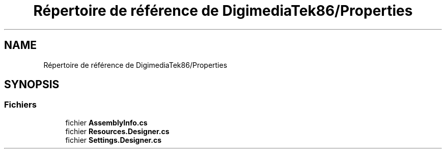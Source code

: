 .TH "Répertoire de référence de DigimediaTek86/Properties" 3 "Mardi 19 Octobre 2021" "Digimedia86" \" -*- nroff -*-
.ad l
.nh
.SH NAME
Répertoire de référence de DigimediaTek86/Properties
.SH SYNOPSIS
.br
.PP
.SS "Fichiers"

.in +1c
.ti -1c
.RI "fichier \fBAssemblyInfo\&.cs\fP"
.br
.ti -1c
.RI "fichier \fBResources\&.Designer\&.cs\fP"
.br
.ti -1c
.RI "fichier \fBSettings\&.Designer\&.cs\fP"
.br
.in -1c
